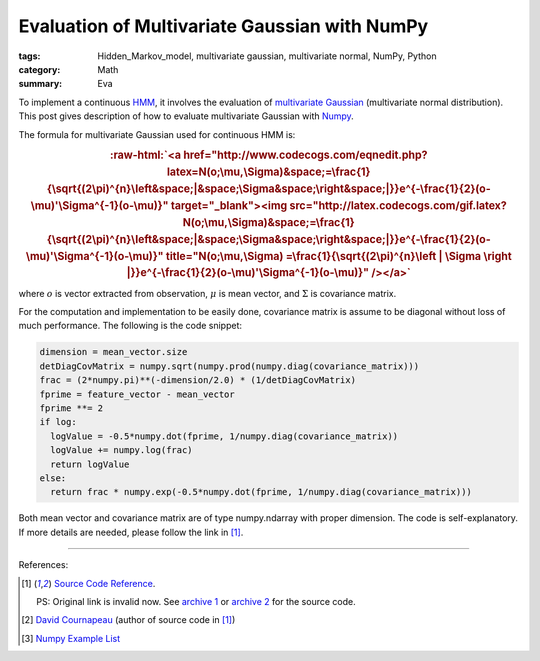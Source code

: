 Evaluation of Multivariate Gaussian with NumPy
##############################################

:tags: Hidden_Markov_model, multivariate gaussian, multivariate normal, NumPy, Python
:category: Math
:summary: Eva


To implement a continuous `HMM <http://en.wikipedia.org/wiki/Hidden_Markov_model>`_, it involves the evaluation of `multivariate Gaussian <http://en.wikipedia.org/wiki/Multivariate_normal_distribution>`_ (multivariate normal distribution). This post gives description of how to evaluate multivariate Gaussian with `Numpy <http://www.numpy.org/>`_.

The formula for multivariate Gaussian used for continuous HMM is:

.. role:: raw-html(raw)
   :format: html

.. rubric:: :raw-html:`<a href="http://www.codecogs.com/eqnedit.php?latex=N(o;\mu,\Sigma)&space;=\frac{1}{\sqrt{(2\pi)^{n}\left&space;|&space;\Sigma&space;\right&space;|}}e^{-\frac{1}{2}(o-\mu)'\Sigma^{-1}(o-\mu)}" target="_blank"><img src="http://latex.codecogs.com/gif.latex?N(o;\mu,\Sigma)&space;=\frac{1}{\sqrt{(2\pi)^{n}\left&space;|&space;\Sigma&space;\right&space;|}}e^{-\frac{1}{2}(o-\mu)'\Sigma^{-1}(o-\mu)}" title="N(o;\mu,\Sigma) =\frac{1}{\sqrt{(2\pi)^{n}\left | \Sigma \right |}}e^{-\frac{1}{2}(o-\mu)'\Sigma^{-1}(o-\mu)}" /></a>`
   :class: align-center

where :math:`o` is vector extracted from observation, :math:`\mu` is mean vector, and :math:`\Sigma` is covariance matrix.

For the computation and implementation to be easily done, covariance matrix is assume to be diagonal without loss of much performance. The following is the code snippet:

.. code-block:: python

  dimension = mean_vector.size
  detDiagCovMatrix = numpy.sqrt(numpy.prod(numpy.diag(covariance_matrix)))
  frac = (2*numpy.pi)**(-dimension/2.0) * (1/detDiagCovMatrix)
  fprime = feature_vector - mean_vector
  fprime **= 2
  if log:
    logValue = -0.5*numpy.dot(fprime, 1/numpy.diag(covariance_matrix))
    logValue += numpy.log(frac)
    return logValue
  else:
    return frac * numpy.exp(-0.5*numpy.dot(fprime, 1/numpy.diag(covariance_matrix)))

Both mean vector and covariance matrix are of type numpy.ndarray with proper dimension. The code is self-explanatory. If more details are needed, please follow the link in [1]_.

----

References:

.. [1] `Source Code Reference <http://projects.scipy.org/scikits/browser/trunk/learn/scikits/learn/machine/em/densities.py?rev=447>`_.

       PS: Original link is invalid now. See `archive 1 <http://scikit-learn.sourcearchive.com/documentation/0.3-2/densities_8py-source.html>`_ or `archive 2 <http://www.sourcecodebrowser.com/python-scipy/0.6.0/densities_8py_source.html>`_ for the source code.

.. [2] `David Cournapeau <http://www.ar.media.kyoto-u.ac.jp/members/david/softwares/em/index.html>`_ (author of source code in [1]_)

.. [3] `Numpy Example List <http://wiki.scipy.org/Numpy_Example_List>`_
